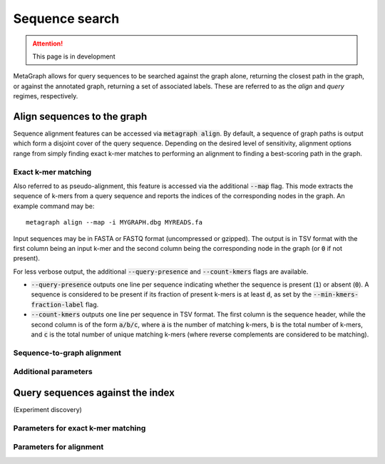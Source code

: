 .. _sequence_search:

Sequence search
===============

.. attention:: This page is in development

MetaGraph allows for query sequences to be searched against the graph alone, returning
the closest path in the graph, or against the annotated graph, returning a set of associated
labels. These are referred to as the *align* and *query* regimes, respectively.

Align sequences to the graph
-----------------------------

Sequence alignment features can be accessed via :code:`metagraph align`.
By default, a sequence of graph paths is output which form a disjoint cover of the
query sequence. Depending on the desired level of sensitivity, alignment options range
from simply finding exact k-mer matches to performing an alignment to finding a
best-scoring path in the graph.

Exact k-mer matching
^^^^^^^^^^^^^^^^^^^^
Also referred to as pseudo-alignment, this feature is accessed via the additional :code:`--map` flag.
This mode extracts the sequence of k-mers from a query sequence and reports the indices
of the corresponding nodes in the graph. An example command may be::

    metagraph align --map -i MYGRAPH.dbg MYREADS.fa

Input sequences may be in FASTA or FASTQ format (uncompressed or gzipped).
The output is in TSV format with the first column being an input k-mer and the second
column being the corresponding node in the graph (or :code:`0` if not present).

For less verbose output, the additional :code:`--query-presence` and :code:`--count-kmers`
flags are available.

- :code:`--query-presence` outputs one line per sequence indicating whether the sequence is present (:code:`1`) or absent (:code:`0`). A sequence is considered to be present if its fraction of present k-mers is at least :code:`d`, as set by the :code:`--min-kmers-fraction-label` flag.
- :code:`--count-kmers` outputs one line per sequence in TSV format. The first column is the sequence header, while the second column is of the form :code:`a/b/c`, where :code:`a` is the number of matching k-mers, :code:`b` is the total number of k-mers, and :code:`c` is the total number of unique matching k-mers (where reverse complements are considered to be matching).

Sequence-to-graph alignment
^^^^^^^^^^^^^^^^^^^^^^^^^^^

Additional parameters
^^^^^^^^^^^^^^^^^^^^^

Query sequences against the index
---------------------------------
(Experiment discovery)

Parameters for exact k-mer matching
^^^^^^^^^^^^^^^^^^^^^^^^^^^^^^^^^^^

Parameters for alignment
^^^^^^^^^^^^^^^^^^^^^^^^

